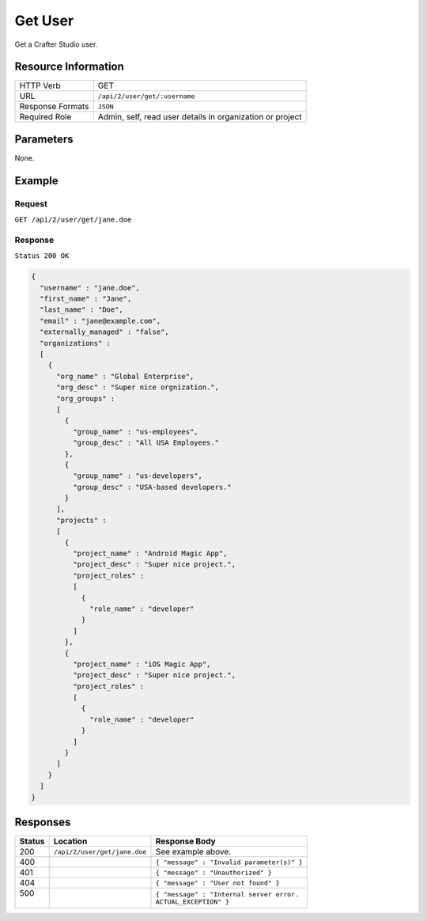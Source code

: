 .. .. include:: /includes/unicode-checkmark.rst

.. _crafter-studio-api-user-get:

========
Get User
========

Get a Crafter Studio user.

--------------------
Resource Information
--------------------

+----------------------------+-------------------------------------------------------------------+
|| HTTP Verb                 || GET                                                              |
+----------------------------+-------------------------------------------------------------------+
|| URL                       || ``/api/2/user/get/:username``                                    |
+----------------------------+-------------------------------------------------------------------+
|| Response Formats          || ``JSON``                                                         |
+----------------------------+-------------------------------------------------------------------+
|| Required Role             || Admin, self, read user details in organization or project        |
+----------------------------+-------------------------------------------------------------------+

----------
Parameters
----------

None.

-------
Example
-------

^^^^^^^
Request
^^^^^^^

``GET /api/2/user/get/jane.doe``

^^^^^^^^
Response
^^^^^^^^

``Status 200 OK``

.. code-block:: json

  {
    "username" : "jane.doe",
    "first_name" : "Jane",
    "last_name" : "Doe",
    "email" : "jane@example.com",
    "externally_managed" : "false",
    "organizations" :
    [
      {
        "org_name" : "Global Enterprise",
        "org_desc" : "Super nice orgnization.",
        "org_groups" :
        [
          {
            "group_name" : "us-employees",
            "group_desc" : "All USA Employees."
          },
          {
            "group_name" : "us-developers",
            "group_desc" : "USA-based developers."
          }
        ],
        "projects" :
        [
          {
            "project_name" : "Android Magic App",
            "project_desc" : "Super nice project.",
            "project_roles" :
            [
              {
                "role_name" : "developer"
              }
            ]
          },
          {
            "project_name" : "iOS Magic App",
            "project_desc" : "Super nice project.",
            "project_roles" :
            [
              {
                "role_name" : "developer"
              }
            ]
          }
        ]
      }
    ]
  }

---------
Responses
---------

+---------+------------------------------------------+---------------------------------------------------+
|| Status || Location                                || Response Body                                    |
+=========+==========================================+===================================================+
|| 200    || ``/api/2/user/get/jane.doe``            || See example above.                               |
+---------+------------------------------------------+---------------------------------------------------+
|| 400    ||                                         || ``{ "message" : "Invalid parameter(s)" }``       |
+---------+------------------------------------------+---------------------------------------------------+
|| 401    ||                                         || ``{ "message" : "Unauthorized" }``               |
+---------+------------------------------------------+---------------------------------------------------+
|| 404    ||                                         || ``{ "message" : "User not found" }``             |
+---------+------------------------------------------+---------------------------------------------------+
|| 500    ||                                         || ``{ "message" : "Internal server error.``        |
||        ||                                         || ``ACTUAL_EXCEPTION" }``                          |
+---------+------------------------------------------+---------------------------------------------------+

